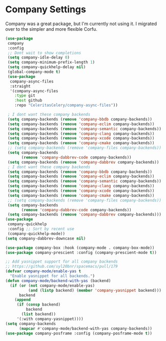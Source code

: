 * Company Settings
Company was a great package, but I'm currently not using it. I migrated over to the simpler and more flexible Corfu.
#+begin_src emacs-lisp :load no
(use-package
 company
 :config
 ;; Dont wait to show completions
 (setq company-idle-delay 0)
 (setq company-minimum-prefix-length 1)
 (setq company-quickhelp-delay nil)
 (global-company-mode t)
 (use-package
  company-async-files
  :straight
  '(company-async-files
    :type git
    :host github
    :repo "CeleritasCelery/company-async-files"))

 ; I dont want these company backends
 (setq company-backends (remove 'company-bbdb company-backends))
 (setq company-backends (remove 'company-eclim company-backends))
 (setq company-backends (remove 'company-semantic company-backends))
 (setq company-backends (remove 'company-clang company-backends))
 (setq company-backends (remove 'company-xcode company-backends))
 (setq company-backends (remove 'company-cmake company-backends))
 ;; (setq company-backends (remove 'company-files company-backends))
 (setq company-backends
       (remove 'company-dabbrev-code company-backends))
 (setq company-backends (remove 'company-dabbrev company-backends))
 ; I dont want these company backends
 (setq company-backends (remove 'company-bbdb company-backends))
 (setq company-backends (remove 'company-eclim company-backends))
 (setq company-backends (remove 'company-semantic company-backends))
 (setq company-backends (remove 'company-clang company-backends))
 (setq company-backends (remove 'company-xcode company-backends))
 (setq company-backends (remove 'company-cmake company-backends))
 ;; (setq company-backends (remove 'company-files company-backends))
 (setq company-backends
       (remove 'company-dabbrev-code company-backends))
 (setq company-backends (remove 'company-dabbrev company-backends)))
(use-package
 company-quickhelp
 :config ;; Sort by recent use
 (company-quickhelp-mode))
(setq company-dabbrev-downcase nil)

(use-package company-box :hook (company-mode . company-box-mode))
(use-package company-prescient :config (company-prescient-mode t))

;; Add yasnippet support for all company backends
;; https://github.com/syl20bnr/spacemacs/pull/179
(defvar company-mode/enable-yas t
  "Enable yasnippet for all backends.")
(defun company-mode/backend-with-yas (backend)
  (if (or (not company-mode/enable-yas)
          (and (listp backend) (member 'company-yasnippet backend)))
      backend
    (append
     (if (consp backend)
         backend
       (list backend))
     '(:with company-yasnippet))))
(setq company-backends
      (mapcar #'company-mode/backend-with-yas company-backends))
(use-package company-posframe :config (company-posframe-mode t))
#+end_src
